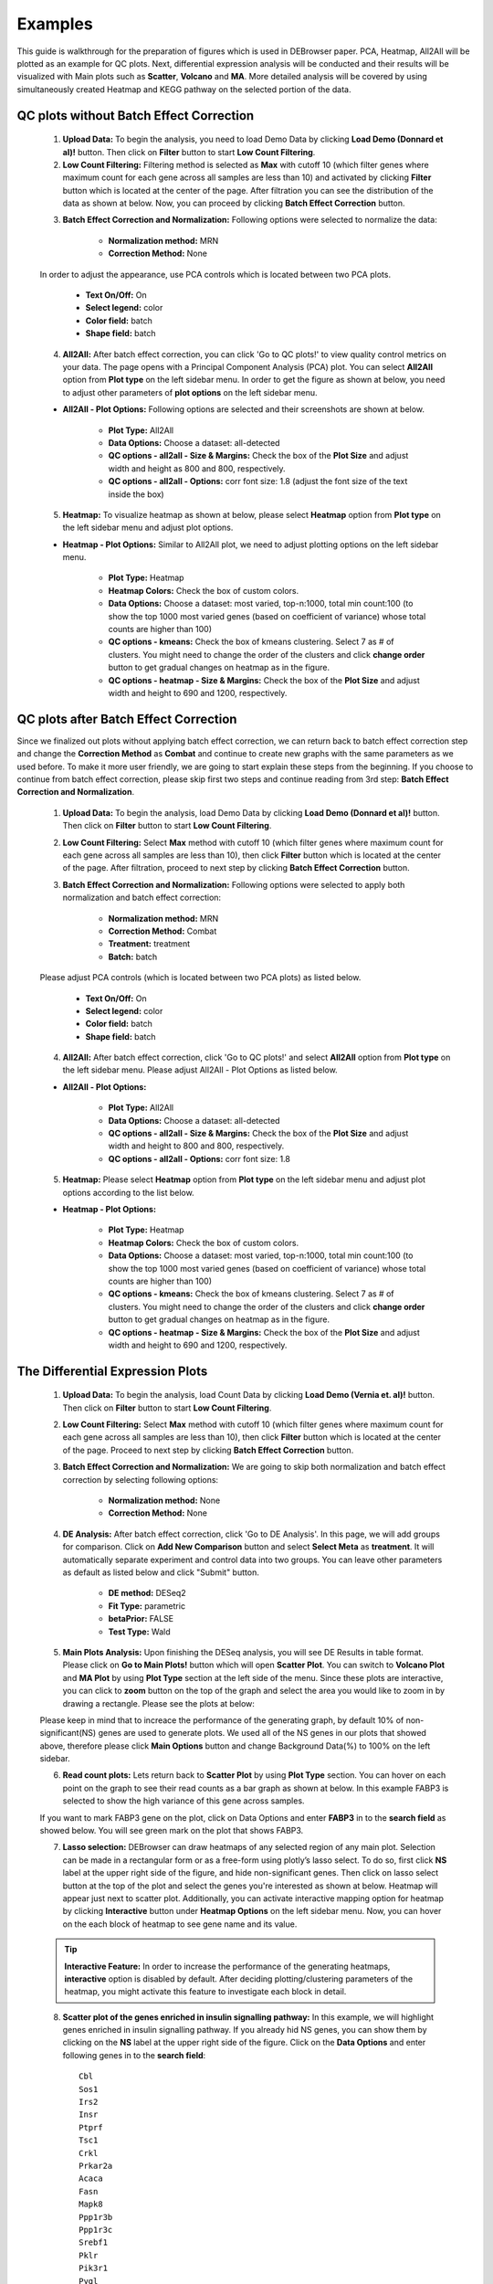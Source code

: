 ********
Examples
********

This guide is walkthrough for the preparation of figures which is used in DEBrowser paper. PCA, Heatmap, All2All will be plotted as an example for QC plots. Next, differential expression analysis will be conducted and their results will be visualized with Main plots such as **Scatter**, **Volcano** and **MA**. More detailed analysis will be covered by using simultaneously created Heatmap and KEGG pathway on the selected portion of the data.

QC plots without Batch Effect Correction
========================================

    1) **Upload Data:** To begin the analysis, you need to load Demo Data by clicking **Load Demo (Donnard et al)!** button. Then click on **Filter** button to start **Low Count Filtering**. 
    2) **Low Count Filtering:** Filtering method is selected as **Max** with cutoff 10 (which filter genes where maximum count for each gene across all samples are less than 10) and activated by clicking **Filter** button which is located at the center of the page. After filtration you can see the distribution of the data as shown at below. Now, you can proceed by clicking **Batch Effect Correction** button.
    
    .. image:: ../debrowser_pics2/example_filtering.png
	:align: center
	:width: 99%
    
    3) **Batch Effect Correction and Normalization:**  Following options were selected to normalize the data: 
        
        * **Normalization method:** MRN
        * **Correction Method:** None
        
    In order to adjust the appearance, use PCA controls which is located between two PCA plots.
    
        * **Text On/Off:** On
        * **Select legend:** color
        * **Color field:** batch
        * **Shape field:** batch
        
    .. image:: ../debrowser_pics2/example_pca_before_batch.png
	:align: center
	:width: 60%
	
    4) **All2All:**  After batch effect correction, you can click 'Go to QC plots!' to view quality control metrics on your data. The page opens with a Principal Component Analysis (PCA) plot. You can select **All2All** option from **Plot type** on the left sidebar menu. In order to get the figure as shown at below, you need to adjust other parameters of **plot options**    on the left sidebar menu.
    
    .. image:: ../debrowser_pics2/example_all2all_before.png
	   :align: center
	   :width: 55%    
    
    * **All2All - Plot Options:** Following options are selected and their screenshots are shown at below.

        * **Plot Type:** All2All
        * **Data Options:** Choose a dataset: all-detected
        * **QC options - all2all - Size & Margins:** Check the box of the **Plot Size** and adjust width and height as 800 and 800, respectively.
        * **QC options - all2all - Options:**  corr font size: 1.8 (adjust the font size of the text inside the box)

        
    .. image:: ../debrowser_pics2/example_all2all_menu.png
	   :align: center
	   :width: 40% 
    
    5) **Heatmap:**  To visualize heatmap as shown at below, please select **Heatmap** option from **Plot type** on the left sidebar menu and adjust plot options. 

    .. image:: ../debrowser_pics2/example_heatmap_before.png
	   :align: center
	   :width: 40%

    * **Heatmap - Plot Options:** Similar to All2All plot, we need to adjust plotting options on the left sidebar menu.

        * **Plot Type:** Heatmap
        * **Heatmap Colors:** Check the box of custom colors.
        * **Data Options:** Choose a dataset: most varied, top-n:1000, total min count:100 (to show the top 1000 most varied genes (based on coefficient of variance) whose total counts are higher than 100)
        * **QC options - kmeans:** Check the box of kmeans clustering. Select 7 as # of clusters. You might need to change the order of the clusters and click **change order** button to get gradual changes on heatmap as in the figure.
        * **QC options - heatmap - Size & Margins:** Check the box of the **Plot Size** and adjust width and height to 690 and 1200, respectively.
        
    .. image:: ../debrowser_pics2/example_heatmap_menu.png
	   :align: center

QC plots after Batch Effect Correction
======================================

Since we finalized out plots without applying batch effect correction, we can return back to batch effect correction step and change the **Correction Method** as **Combat** and continue to create new graphs with the same parameters as we used before. To make it more user friendly, we are going to start explain these steps from the beginning. If you choose to continue from batch effect correction, please skip first two steps and continue reading from 3rd step: **Batch Effect Correction and Normalization**. 

    1) **Upload Data:** To begin the analysis, load Demo Data by clicking **Load Demo (Donnard et al)!** button. Then click on **Filter** button to start **Low Count Filtering**. 
    2) **Low Count Filtering:** Select **Max** method with cutoff 10 (which filter genes where maximum count for each gene across all samples are less than 10), then click **Filter** button which is located at the center of the page. After filtration, proceed to next step by clicking **Batch Effect Correction** button.
    
    3) **Batch Effect Correction and Normalization:**  Following options were selected to apply both normalization and batch effect correction: 
        
        * **Normalization method:** MRN
        * **Correction Method:** Combat
        * **Treatment:** treatment
        * **Batch:** batch
        
    Please adjust PCA controls (which is located between two PCA plots) as listed below.
    
        * **Text On/Off:** On
        * **Select legend:** color
        * **Color field:** batch
        * **Shape field:** batch
        
    .. image:: ../debrowser_pics2/example_pca_after_batch.png
	:align: center
	:width: 60%
	
    4) **All2All:**  After batch effect correction, click 'Go to QC plots!' and select **All2All** option from **Plot type** on the left sidebar menu. Please adjust All2All - Plot Options as listed below.
    
    .. image:: ../debrowser_pics2/example_all2all_after.png
	   :align: center
	   :width: 55%    
    
    * **All2All - Plot Options:**

        * **Plot Type:** All2All
        * **Data Options:** Choose a dataset: all-detected
        * **QC options - all2all - Size & Margins:** Check the box of the **Plot Size** and adjust width and height to 800 and 800, respectively.
        * **QC options - all2all - Options:**  corr font size: 1.8 
        
    .. image:: ../debrowser_pics2/example_all2all_menu.png
	   :align: center
	   :width: 40%
    
    5) **Heatmap:**  Please select **Heatmap** option from **Plot type** on the left sidebar menu and adjust plot options according to the list below.

    .. image:: ../debrowser_pics2/example_heatmap_after.png
	   :align: center
	   :width: 40%

    * **Heatmap - Plot Options:** 

        * **Plot Type:** Heatmap
        * **Heatmap Colors:** Check the box of custom colors.
        * **Data Options:** Choose a dataset: most varied, top-n:1000, total min count:100 (to show the top 1000 most varied genes (based on coefficient of variance) whose total counts are higher than 100)
        * **QC options - kmeans:** Check the box of kmeans clustering. Select 7 as # of clusters. You might need to change the order of the clusters and click **change order** button to get gradual changes on heatmap as in the figure.
        * **QC options - heatmap - Size & Margins:** Check the box of the **Plot Size** and adjust width and height to 690 and 1200, respectively.
        
    .. image:: ../debrowser_pics2/example_heatmap_menu.png
	   :align: center



The Differential Expression Plots
=================================

    1) **Upload Data:** To begin the analysis, load Count Data by clicking **Load Demo (Vernia et. al)!** button. Then click on **Filter** button to start **Low Count Filtering**. 
    2) **Low Count Filtering:** Select **Max** method with cutoff 10 (which filter genes where maximum count for each gene across all samples are less than 10), then click **Filter** button which is located at the center of the page. Proceed to next step by clicking **Batch Effect Correction** button.
    3) **Batch Effect Correction and Normalization:**  We are going to skip both normalization and batch effect correction by selecting following options: 
        
        * **Normalization method:** None
        * **Correction Method:** None
        
    4) **DE Analysis:**  After batch effect correction, click 'Go to DE Analysis'. In this page, we will add groups for comparison. Click on **Add New Comparison** button and select **Select Meta** as **treatment**. It will automatically separate experiment and control data into two groups. You can leave other parameters as default as listed below and click "Submit" button.
    
        * **DE method:** DESeq2
        * **Fit Type:** parametric
        * **betaPrior:** FALSE
        * **Test Type:** Wald
    
    .. image:: ../debrowser_pics2/example_DE_form.png
	   :align: center
	   :width: 90%

    5) **Main Plots Analysis:** Upon finishing the DESeq analysis, you will see DE Results in table format. Please click on **Go to Main Plots!** button which will open **Scatter Plot**. You can switch to **Volcano Plot** and **MA Plot** by using **Plot Type** section at the left side of the menu. Since these plots are interactive, you can click to **zoom** button on the top of the graph and select the area you would like to zoom in by drawing a rectangle. Please see the plots at below:

    .. image:: ../debrowser_pics2/example_main_plots.png
       :align: center
       :width: 99%
    
    Please keep in mind that to increace the performance of the generating graph, by default 10% of non-significant(NS) genes are used to generate plots. We used all of the NS genes in our plots that showed above, therefore please click **Main Options** button and change Background Data(%) to 100% on the left sidebar.
    
    .. image:: ../debrowser_pics2/example_background_data.png
       :align: center
       :width: 30%
    
    6) **Read count plots:** Lets return back to **Scatter Plot** by using **Plot Type** section. You can hover on each point on the graph to see their read counts as a bar graph as shown at below. In this example FABP3 is selected to show the high variance of this gene across samples.

    .. image:: ../debrowser_pics2/example_scatter_hover.png
       :align: center
       :width: 99%
       
    If you want to mark FABP3 gene on the plot, click on Data Options and enter **FABP3** in to the **search field** as showed below. You will see green mark on the plot that shows FABP3.
    
    .. image:: ../debrowser_pics2/example_scatter_search.png
       :align: center
       :width: 30%

    7) **Lasso selection:** DEBrowser can draw heatmaps of any selected region of any main plot. Selection can be made in a rectangular form or as a free-form using plotly’s lasso select. To do so, first click **NS** label at the upper right side of the figure, and hide non-significant genes. Then click on lasso select button at the top of the plot and select the genes you're interested as shown at below. Heatmap will appear just next to scatter plot. Additionally, you can activate interactive mapping option for heatmap by clicking **Interactive** button under **Heatmap Options** on the left sidebar menu. Now, you can hover on the each block of heatmap to see gene name and its value.
    
    .. tip::
    
        **Interactive Feature:** In order to increase the performance of the generating heatmaps, **interactive** option is disabled by default. After deciding plotting/clustering parameters of the heatmap, you might activate this feature to investigate each block in detail.
    
    .. image:: ../debrowser_pics2/example_scatter_lasso.png
       :align: center
       :width: 60%
       
    .. image:: ../debrowser_pics2/example_scatter_lasso_heatmap.png
       :align: center
       :width: 99%
    
    8) **Scatter plot of the genes enriched in insulin signalling pathway:** In this example, we will highlight genes enriched in insulin signalling pathway. If you already hid NS genes, you can show them by clicking on the **NS** label at the upper right side of the figure. Click on the **Data Options** and enter following genes in to the **search field**:: 
    
        Cbl
        Sos1
        Irs2
        Insr
        Ptprf
        Tsc1
        Crkl
        Prkar2a
        Acaca
        Fasn
        Mapk8
        Ppp1r3b
        Ppp1r3c
        Srebf1
        Pklr
        Pik3r1
        Pygl
        Pik3r3
        Socs4
        Socs2
        Eif4ebp1
        
    .. tip::
    
        If you enter more than three lines of genes, search tool will automatically match the beginning and end of the search phrases. Otherwise it will find matched substrings in the gene list.
        
        
    Now, you will see green marks on the **searched genes** as shown below:
    
    .. image:: ../debrowser_pics2/example_scatter_insulin_A.png
       :align: center
       :width: 60%
    
    Lets, hide all the genes other then **searched genes** by clicking **NS**, **Up** and **Down** labels at the upper right side of the figure. Since only the selected genes are left on the graph, we can select these genes by clicking on **Select Box** icon and drawing a rectangle which covers all of these genes.  

    .. image:: ../debrowser_pics2/example_scatter_insulin_select.png
       :align: center
       :width: 60%
    
    Here as shown below, heatmap will be simultaneously created just next to scatter plot. You might need to change plot margins as following: 
    
    * **Heatmap options -> heatmap - Size & Margins:** Please check the box of the **Plot Size** and adjust width and height to 580 and 500, respectively. 
    
     .. image:: ../debrowser_pics2/example_scatter_insulin_before_norm.png
       :align: center
       :width: 60%    
    
    Since the data is not normalized, data of exper_rep3 looks like it belongs to control group. We strongly recommend normalization before plotting subset of genes. To normalize, please change the parameters as described below and see the updated figure at below:
    
    * **Data options -> Normalization Methods:** Please select **MRN** from the dropdown box.
    
    .. image:: ../debrowser_pics2/example_scatter_insulin_B.png
       :align: center
       :width: 60%  
    
    
    

Activating **Interactive** feature changes the heatmap into an interactive version with two colors, allowing you to select specific genes to be compared
within the GO term plots.  

GO Term Plots
=============

The next tab, 'GO Term', takes you to the ontology comparison portion of DEBrowser.  From here you can select the standard dataset options such as p-adjust value, fold change cut off value, which comparison set to use, and which dataset to use on the left menu.  In addition to these parameters, you also can choose from the 4 different ontology plot options: 'enrichGO','enrichKEGG', 'Disease', and 'compareCluster'.  Selecting one of these plot options queries their specific databases with your current DESeq results.

.. image:: ../debrowser_pics/go_plots_opts.png
	:align: center

Your GO plots include:

* enrichGO - use enriched GO terms
* enrichKEGG - use enriched KEGG terms
* Disease - enriched for diseases
* compareClusters - comparison of your clustered data

The types of plots you will be able to generate include:

Summary plot:

.. image:: ../debrowser_pics/go_summary.png
	:align: center

GOdotplot:

.. image:: ../debrowser_pics/go_dot_plot.png
	:align: center

Changing the type of ontology to use will also produce custom parameters for that specific ontology at the bottom of the
left option panel.

Once you have adjusted all of your parameters, you may hit the submit button in the top right and then wait
for the results to show on screen!


Log2 fold change comparison for PPARα pathway
=============================================
    
    1) **Upload Data:** To begin the analysis, download `full dataset (Vernia et. al)`_ and `full metadata`_ on your computer. Then click **browse** button, and select downloaded files from your computer. Please keep **Separator** as **Tab** while this processes. Finally click **upload** button to see **Upload Summary**. Now you can click on **Filter** button to start **Low Count Filtering**.

    .. _full dataset (Vernia et. al): https://bioinfo.umassmed.edu/pub/debrowser/advanced_demo.tsv
    .. _full metadata: https://bioinfo.umassmed.edu/pub/debrowser/advanced_meta.tsv
    

    2) **Low Count Filtering:** Select **Max** method with cutoff 10 (which filter genes where maximum count for each gene across all samples are less than 10), then click **Filter** button which is located at the center of the page. We are going to skip normalization and batch effect correction step by clicking 'Go to DE Analysis' button.
        
    3) **DE Analysis:**  In this page, we will add multiple groups for comparison. Click on **Add New Comparison** button and select **Select Meta** as **Cond1**. Repeat this step for **Cond2** and **Cond3** and add two more comparisons. It will automatically separate experiment and control data into two groups. You can leave other parameters as default as listed below and click "Submit" button.
    
        * **DE method:** DESeq2
        * **Fit Type:** parametric
        * **betaPrior:** FALSE
        * **Test Type:** Wald
    
    .. image:: ../debrowser_pics2/example_multi_cond.png
	   :align: center
	   :width: 70%
    
    4) **Downloading fold2Change data of selected genes**: Upon finishing the DE analysis, you will see DE Results in table format. Please click on **Go to Main Plots!** button which will open **Scatter Plot**. On the left sidebar menu, click **Data options* tab and enter following genes regarding to PPARα pathway::
    
        Cyp4a12b
        Cyp4a14
        Ehhadh
        Cyp8b1
        Cpt1b
        Cyp7b1
        Slc27a1
        Apoa5
        Pdpk1
        Apoa1
        Acadl
        Fads2
        Fabp4
        Acadm
        Apoa2
        Apoc3
        Fgf21
        Fabp5
        Fabp3
        Lpl
        Dbi
        Nr1h3
        Fabp7
        Ppara
        Ucp1
        Sdc1
        Sdc3
        Sdc2
        Fabp2
       
    Afterwards, select **comparison** option for the **Choose a dataset** field. This option will add fold change columns to to our data.
    
    Now, we need to disable filtration to get all searched genes in our dataset. To do so, enter following parameters into **Filter** field on the left sidebar menu.
       
        * **padj:** 1
        * **foldChange:** 1
       
    To confirm you can check all adjusted parameters at image below. 
    
    .. image:: ../debrowser_pics2/example_fold_selection.png
	   :align: center
	   :width: 30%
       
    It is time to download our dataset by clicking **Download Data** button on the **Data Options** field. You can open downloaded tsv file in Excel or similar programs. Once you open the file, you will see columns of count data, padj and fold2Change for all comparisons. Since we are only interested in fold2Change columns, you can delete the rest. Final data file should look like image on the left at below. 
    
    We will rename column names as follows and add new column called **chow.wt** which compares chow.wildtype with itself therefore it is filled with 1. 
    
        * **foldChange.C1.vs.C2** to chow.dbl
        * **foldChange.C3.vs.C4** to hfd.wt
        * **foldChange.C5.vs.C6** to hfd.dbl
        
    To confirm you can also download the final version of the fold2data from `this link`_.
    
    .. _this link: https://bioinfo.umassmed.edu/pub/debrowser/comparisons.tsv
    
    .. image:: ../debrowser_pics2/example_table_conversion.png
	   :align: center
	   :width: 70%
    
    5) **Creating Heatmap for fold2change data**: To create heatmap for fold change data, you have two options: A. Using startHeatmap() function or B. Use DEBrowser Heatmap module.
    
        * A. Open new R session and run following command in R or R Studio to run Heatmap module in web browser::
            
                startHeatmap()
            
        Similar to DEBrowser, you can click **browse** button, and select prepared log2change file from your computer. Please keep **Separator** as **Tab**. Finally click **upload** button to see **Upload Summary**. 
    
        * B. Open new R session and run following command in R or R Studio to load dataset as data frame (comparisons)::
    
                comparisons <- read.delim("~/Downloads/comparisons.tsv", row.names=1)
        
            You may need to change the path of the file according to your folder structure. Now, in order to open heatmap module, you need to run following script::
        
                library(debrowser)
                library(DESeq2)
                library(heatmaply)
                library(RColorBrewer)
                library(gplots)
                
                options(warn=-1)
                header <- dashboardHeader(title = "DEBrowser Heatmap")
                sidebar <- dashboardSidebar(  getJSLine(), sidebarMenu(id="DataAssessment",
                    menuItem("Heatmap", tabName = "Heatmap"),
                    plotSizeMarginsUI("heatmap"),
                    heatmapControlsUI("heatmap")))
                body <- dashboardBody(
                    tabItems(
                    tabItem(tabName="Heatmap",  getHeatmapUI("heatmap"),
                        column(4, verbatimTextOutput("heatmap_hover"), verbatimTextOutput("heatmap_selected")
                        )
                    )
                ))
            
                ui <- dashboardPage(header, sidebar, body, skin = "blue")
            
                server <- function(input, output, session) {
                selected <- reactiveVal()
                observe({
                    withProgress(message = 'Creating plot', style = "notification", value = 0.1, {
                    selected(callModule(debrowserheatmap, "heatmap", comparisons))
                    })
                })
                output$heatmap_hover <- renderPrint({
                    if (!is.null(selected()) && !is.null(selected()$shgClicked()) && selected()$shgClicked() != "")
                        return(paste0("Clicked: ",selected()$shgClicked()))
                    else
                        return(paste0("Hovered:", selected()$shg()))
                })
                output$heatmap_selected <- renderPrint({
                    if (!is.null(selected()))
                        selected()$selGenes()
                })
                }
            
                shinyApp(ui, server)
        
        
    Shiny will launch a web browser which is ready to use as a heatmap module. You need to specify following parameters to create log2fold change graph:
        
            * **Interactive:** Checked
            * **Custom Colors:** Checked
            * **Custom Colors -> Choose min colour:** #33FF00
            * **Custom Colors -> Choose median colour:** #000000
            * **Custom Colors -> Choose max colour:** #FF0000
            * **Heatmap Dendrogram -> Type:** none
            * **Scale Options -> Scale:** Checked
            * **Scale Options -> Center:** Unchecked
            * **Scale Options -> Log:** Checked
            * **Scale Options -> Pseudo Count:** 0
            
    Once you specify these parameters, your heatmap will be seen as image at below.

    .. image:: ../debrowser_pics2/example_log_heatmap.png
	   :align: center
	   :width: 70%
       
        
            
            
    
    

